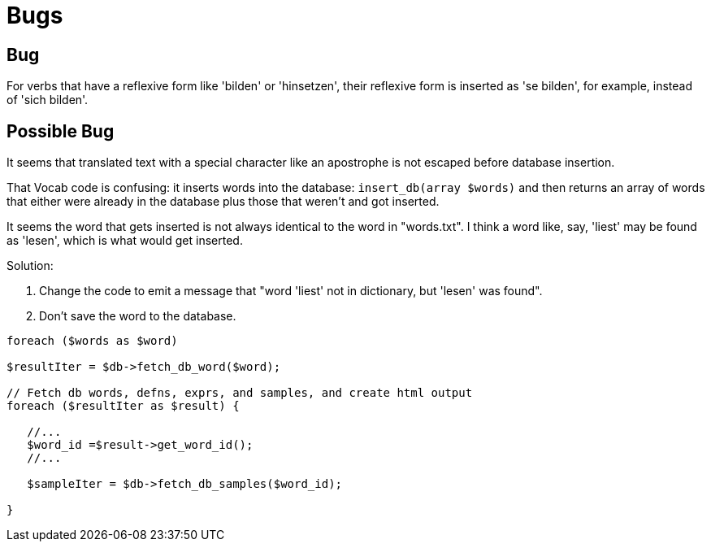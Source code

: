 = Bugs

== Bug

For verbs that have a reflexive form like 'bilden' or 'hinsetzen', their reflexive form is inserted 
as 'se bilden', for example, instead of 'sich bilden'.

== Possible Bug

It seems that translated text with a special character like an apostrophe is not escaped before database insertion.

That Vocab code is confusing: it inserts words into the database: `insert_db(array $words)` and then
returns an array of words that either were already in the database plus those that weren't and got inserted.

It seems the word that gets inserted is not always identical to the word in "words.txt". I think a word like, say,
'liest' may be found as 'lesen', which is what would get inserted. 

Solution: 

1. Change the code to emit a message that "word 'liest' not in dictionary, but 'lesen' was found".
2. Don't save the word to the database.

[,php]
----
foreach ($words as $word)

$resultIter = $db->fetch_db_word($word);

// Fetch db words, defns, exprs, and samples, and create html output
foreach ($resultIter as $result) {

   //...
   $word_id =$result->get_word_id();
   //...

   $sampleIter = $db->fetch_db_samples($word_id);

}   


----
